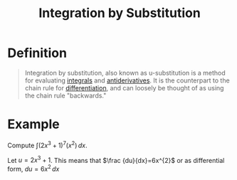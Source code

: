 :PROPERTIES:
:ID:       46460a58-2abd-4e04-aeb0-df9cc0cecb25
:END:
#+title: Integration by Substitution
#+filetags: calculus integration

* Definition
#+begin_quote
Integration by substitution, also known as u-substitution is a method for evaluating [[id:7256d12e-eb3d-48d1-8f12-7168c6fe8522][integrals]] and [[id:e606e6fc-c0e4-4d39-ad9f-704161129f5c][antiderivatives]].
It is the counterpart to the chain rule for [[id:a350707f-ba1b-4912-ad8d-60e80e1c5d47][differentiation]], and can loosely be thought of as using the chain rule "backwards."
#+end_quote

* Example
Compute \(\int (2x^{3}+1)^{7}(x^{2})\,dx.\)

Let \(u=2x^{3}+1\).
This means that \(\frac {du}{dx}=6x^{2}\) or as differential form, \(du=6x^{2}\,dx\)

\begin{aligned}
\int (2x^{3}+1)^{7}(x^{2})\,dx&={\frac {1}{6}}\int \underbrace {(2x^{3}+1)^{7}} _{u^{7}}\underbrace {(6x^{2})\,dx} _{du}\\&={\frac {1}{6}}\int u^{7}\,du\\&={\frac {1}{6}}\left({\frac {1}{8}}u^{8}\right)+C\\&={\frac {1}{48}}(2x^{3}+1)^{8}+C
\end{aligned}
